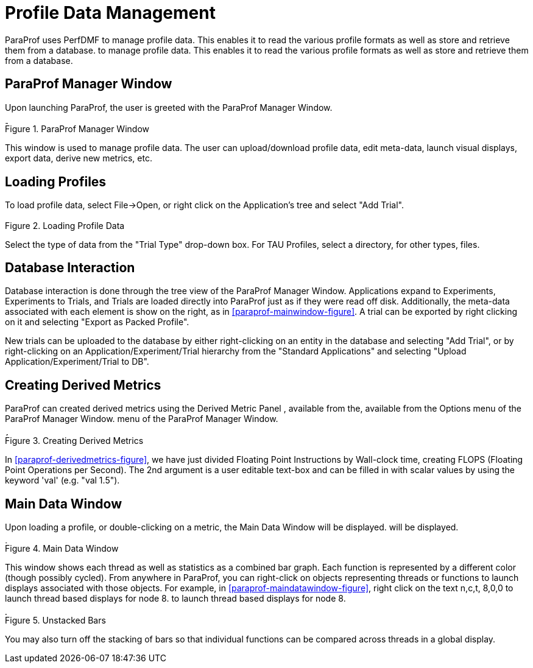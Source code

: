 [[paraprof-trialmanagement]]
= Profile Data Management

ParaProf uses PerfDMF to manage profile data. This enables it to read the various profile formats as well as store and retrieve them from a database. to manage profile data. This enables it to read the various profile formats as well as store and retrieve them from a database.

[[paraprof-mainwindow]]
== ParaProf Manager Window
Upon launching ParaProf, the user is greeted with the ParaProf Manager Window.

[[paraprof.mainwindow.figure]]
.ParaProf Manager Window
image::manager.png[ParaProf Manager Window,width="4.8in",align="center"]

This window is used to manage profile data. The user can upload/download profile data, edit meta-data, launch visual displays, export data, derive new metrics, etc.

[[paraprof-loading]]
== Loading Profiles
To load profile data, select File->Open, or right click on the Application's tree and select "Add Trial".

.Loading Profile Data
image::loadtrial.png[Loading Profile Data,width="2.4in",align="center"]

Select the type of data from the "Trial Type" drop-down box. For TAU Profiles, select a directory, for other types, files.

[[paraprof-database]]
== Database Interaction
Database interaction is done through the tree view of the ParaProf Manager Window. Applications expand to Experiments, Experiments to Trials, and Trials are loaded directly into ParaProf just as if they were read off disk. Additionally, the meta-data associated with each element is show on the right, as in <<paraprof-mainwindow-figure>>. A trial can be exported by right clicking on it and selecting "Export as Packed Profile".

New trials can be uploaded to the database by either right-clicking on an entity in the database and selecting "Add Trial", or by right-clicking on an Application/Experiment/Trial hierarchy from the "Standard Applications" and selecting "Upload Application/Experiment/Trial to DB".

[[paraprof-derivedmetrics]]
== Creating Derived Metrics
ParaProf can created derived metrics using the Derived Metric Panel , available from the, available from the Options menu of the ParaProf Manager Window. menu of the ParaProf Manager Window.

[[paraprof.derivedmetrics.figure]]
.Creating Derived Metrics
image::derivedmetric.png[Creating Derived Metrics,width="4.8in",align="center"]

In <<paraprof-derivedmetrics-figure>>, we have just divided Floating Point Instructions by Wall-clock time, creating FLOPS (Floating Point Operations per Second). The 2nd argument is a user editable text-box and can be filled in with scalar values by using the keyword 'val' (e.g. "val 1.5").

[[paraprof-maindatawindow]]
== Main Data Window
Upon loading a profile, or double-clicking on a metric, the Main Data Window will be displayed. will be displayed.

[[paraprof.maindatawindow.figure]]
.Main Data Window
image::maindatawindow.png[Main Data Window,width="3.78in",align="center"]

This window shows each thread as well as statistics as a combined bar graph. Each function is represented by a different color (though possibly cycled). From anywhere in ParaProf, you can right-click on objects representing threads or functions to launch displays associated with those objects. For example, in <<paraprof-maindatawindow-figure>>, right click on the text n,c,t, 8,0,0 to launch thread based displays for node 8. to launch thread based displays for node 8.

.Unstacked Bars
image::unstacked.png[Unstacked Bars,width="4.8in",align="center"]

You may also turn off the stacking of bars so that individual functions can be compared across threads in a global display.

